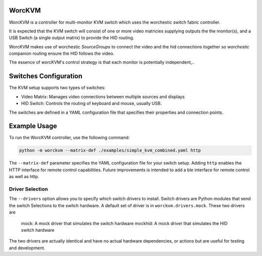 WorcKVM
=======

..  image:: https://github.com/rgammans/worckvm/actions/workflows/unittest.yml/badge.svg
    :alt: Python package tests
    :target: https://github.com/rgammans/worckvm/actions/workflows/unittest.yml


WorcKVM is a controller for multi-monitor KVM switch which uses the
worchestic switch fabric controller.

It is expected that the KVM switch will consist of one or more
video matricies supplying outputs the the monitor(s), and a 
USB Switch (a single output matrix) to provide the HID routing.

WorcKVM makes use of worchestic `SourceGroups` to connect the video
and the hid connections together so `worchestic` companion routing
ensure the HID follows the video.

The essence of worcKVM's control strategy is that each monitor is
potentially independent,..

Switches Configuration
======================

The KVM setup supports two types of switches:

* Video Matrix: Manages video connections between multiple sources and displays
* HID Switch: Controls the routing of keyboard and mouse, usually USB.

The switches are defined in a YAML configuration file that specifies their properties
and connection points.

Example Usage
=============

To run the WorcKVM controller, use the following command:

.. code-block:: bash

    python -m worckvm --matrix-def ./examples/simple_kvm_combined.yaml http

The ``--matrix-def`` parameter specifies the YAML configuration file for your switch setup.
Adding ``http`` enables the HTTP interface for remote control capabilities. Future improvements
is intended to add a ble interface for remote control as well as http.

Driver Selection
----------------

The ``--drivers`` option allows you to specify which switch drivers to install.
Switch drivers are Python modules that send the switch Selections to the switch hardware.
A default set of driver is  in ``worckvm.drivers.mock``. These two drivers are
    mock: A mock driver that simulates the switch hardware
    mockhid: A mock driver that simulates the HID switch hardware

The two drivers are actually identical and have no actual hardware dependencies, or
actions but are useful for testing and development.